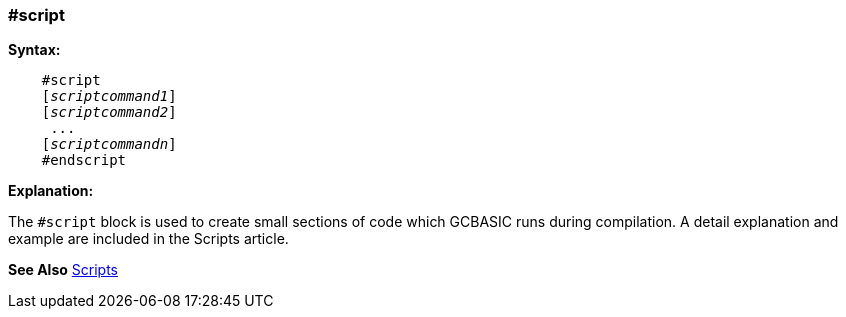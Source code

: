 === #script

*Syntax:*
[subs="quotes"]
----
    #script
    [__scriptcommand1__]
    [__scriptcommand2__]
     ...
    [__scriptcommandn__]
    #endscript
----
*Explanation:*

The `#script` block is used to create small sections of code which GCBASIC runs during compilation.
A detail explanation and example are included in the Scripts article.

*See Also* <<_scripts,Scripts>>